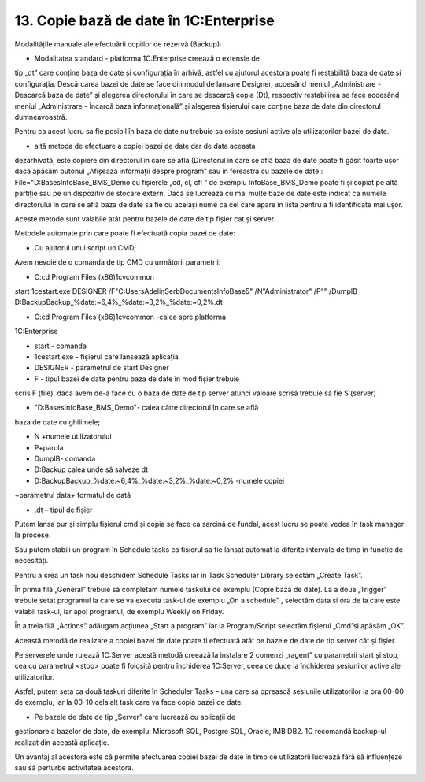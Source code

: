 13. Copie bază de date în 1C:Enterprise
=======================================

Modalitățile manuale ale efectuării copiilor de rezervă (Backup):

-  Modalitatea standard - platforma 1C:Enterprise creează o extensie de
tip „dt” care conține baza de date și configurația în arhivă, astfel
cu ajutorul acestora poate fi restabilită baza de date și
configurația. Descărcarea bazei de date se face din modul de lansare
Designer, accesând meniul „Administrare - Descarcă baza de date” și
alegerea directorului în care se descarcă copia (Dt), respectiv
restabilirea se face accesând meniul „Administrare - Încarcă baza
informațională” și alegerea fișierului care conține baza de date din
directorul dumneavoastră.

Pentru ca acest lucru sa fie posibil în baza de date nu trebuie sa
existe sesiuni active ale utilizatorilor bazei de date.

-  altă metoda de efectuare a copiei bazei de date dar de data aceasta
dezarhivată, este copiere din directorul în care se află (Directorul
în care se află baza de date poate fi găsit foarte ușor dacă apăsăm
butonul „Afișează informații despre program” sau în fereastra cu
bazele de date : File="D:BasesInfoBase_BMS_Demo cu fișierele „cd,
cl, cfl ” de exemplu InfoBase_BMS_Demo poate fi și copiat pe altă
partiție sau pe un dispozitiv de stocare extern. Dacă se lucrează cu
mai multe baze de date este indicat ca numele directorului în care se
află baza de date sa fie cu același nume ca cel care apare în lista
pentru a fi identificate mai ușor.

Aceste metode sunt valabile atât pentru bazele de date de tip fișier cat
și server.

Metodele automate prin care poate fi efectuată copia bazei de date:

-  Cu ajutorul unui script un CMD;

Avem nevoie de o comanda de tip CMD cu următorii parametrii:

-  C:cd \Program Files (x86)1cvcommon

start 1cestart.exe DESIGNER /F"C:UsersAdelinSerbDocumentsInfoBase5"
/N"Administrator" /P"" /DumpIB
D:BackupBackup_%date:~6,4%_%date:~3,2%_%date:~0,2%.dt

-  C:cd \Program Files (x86)1cvcommon -calea spre platforma
1C:Enterprise

-  start - comanda

-  1cestart.exe - fișierul care lansează aplicația

-  DESIGNER - parametrul de start Designer

-  F - tipul bazei de date pentru baza de date în mod fișier trebuie
scris F (file), daca avem de-a face cu o baza de date de tip server
atunci valoare scrisă trebuie să fie S (server)

-  "D:BasesInfoBase_BMS_Demo"- calea către directorul în care se află
baza de date cu ghilimele;

-  N +numele utilizatorului

-  P+parola

-  DumpIB- comanda

-  D:Backup calea unde să salveze dt

-  D:BackupBackup_%date:~6,4%_%date:~3,2%_%date:~0,2% -numele copiei
+parametrul data+ formatul de dată

-  .dt – tipul de fișier

Putem lansa pur și simplu fișierul cmd și copia se face ca sarcină de
fundal, acest lucru se poate vedea în task manager la procese.

Sau putem stabili un program în Schedule tasks ca fișierul sa fie lansat
automat la diferite intervale de timp în funcție de necesități.

Pentru a crea un task nou deschidem Schedule Tasks iar în Task Scheduler
Library selectăm „Create Task”.

În prima filă „General” trebuie să completăm numele taskului de exemplu
(Copie bază de date). La a doua „Trigger” trebuie setat programul la
care se va executa task-ul de exemplu „On a schedule” , selectăm data și
ora de la care este valabil task-ul, iar apoi programul, de exemplu
Weekly on Friday.

În a treia filă „Actions” adăugam acțiunea „Start a program” iar la
Program/Script selectăm fișierul „Cmd”si apăsăm „OK”.

Această metodă de realizare a copiei bazei de date poate fi efectuată
atât pe bazele de date de tip server cât și fișier.

Pe serverele unde rulează 1C:Server acestă metodă creează la instalare 2
comenzi „ragent” cu parametrii start și stop, cea cu parametrul <stop>
poate fi folosită pentru închiderea 1C:Server, ceea ce duce la
închiderea sesiunilor active ale utilizatorilor.

Astfel, putem seta ca două taskuri diferite în Scheduler Tasks – una
care sa oprească sesiunile utilizatorilor la ora 00-00 de exemplu, iar
la 00-10 celalalt task care va face copia bazei de date.

-  Pe bazele de date de tip „Server” care lucrează cu aplicații de
gestionare a bazelor de date, de exemplu: Microsoft SQL, Postgre SQL,
Oracle, IMB DB2. 1C recomandă backup-ul realizat din această
aplicație.

Un avantaj al acestora este că permite efectuarea copiei bazei de date
în timp ce utilizatorii lucrează fără să influențeze sau să perturbe
activitatea acestora.

